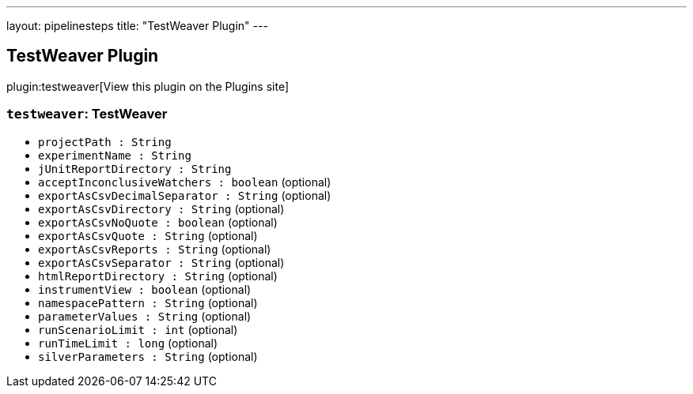 ---
layout: pipelinesteps
title: "TestWeaver Plugin"
---

:notitle:
:description:
:author:
:email: jenkinsci-users@googlegroups.com
:sectanchors:
:toc: left
:compat-mode!:

== TestWeaver Plugin

plugin:testweaver[View this plugin on the Plugins site]

=== `testweaver`: TestWeaver
++++
<ul><li><code>projectPath : String</code>
</li>
<li><code>experimentName : String</code>
</li>
<li><code>jUnitReportDirectory : String</code>
</li>
<li><code>acceptInconclusiveWatchers : boolean</code> (optional)
</li>
<li><code>exportAsCsvDecimalSeparator : String</code> (optional)
</li>
<li><code>exportAsCsvDirectory : String</code> (optional)
</li>
<li><code>exportAsCsvNoQuote : boolean</code> (optional)
</li>
<li><code>exportAsCsvQuote : String</code> (optional)
</li>
<li><code>exportAsCsvReports : String</code> (optional)
</li>
<li><code>exportAsCsvSeparator : String</code> (optional)
</li>
<li><code>htmlReportDirectory : String</code> (optional)
</li>
<li><code>instrumentView : boolean</code> (optional)
</li>
<li><code>namespacePattern : String</code> (optional)
</li>
<li><code>parameterValues : String</code> (optional)
</li>
<li><code>runScenarioLimit : int</code> (optional)
</li>
<li><code>runTimeLimit : long</code> (optional)
</li>
<li><code>silverParameters : String</code> (optional)
</li>
</ul>


++++
